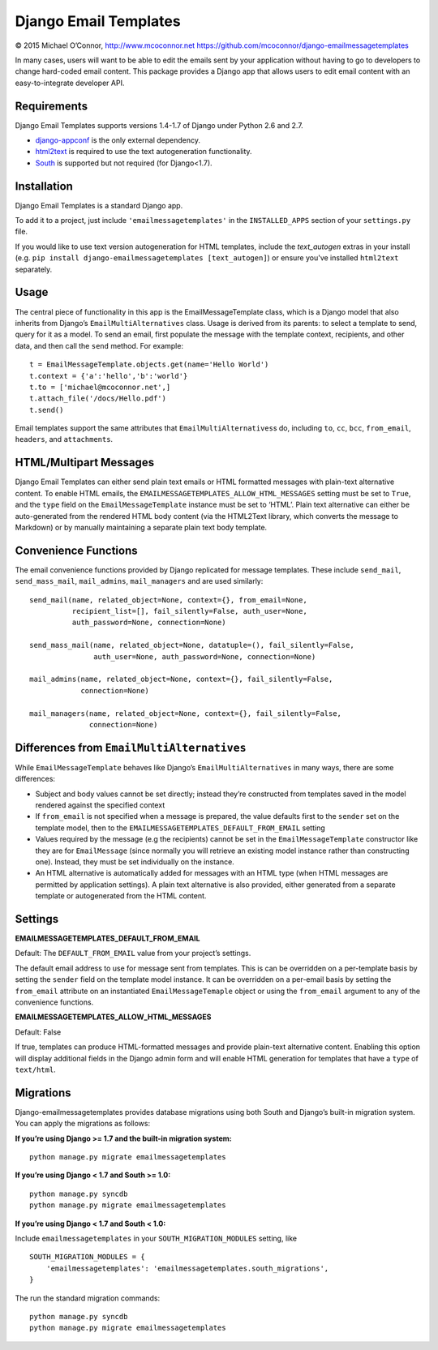 Django Email Templates
======================

© 2015 Michael O’Connor, http://www.mcoconnor.net
https://github.com/mcoconnor/django-emailmessagetemplates

In many cases, users will want to be able to edit the emails sent by
your application without having to go to developers to change hard-coded
email content. This package provides a Django app that allows users to
edit email content with an easy-to-integrate developer API.

Requirements
------------

Django Email Templates supports versions 1.4-1.7 of Django under Python
2.6 and 2.7.

| |Build Status| |Coverage Status|

-  `django-appconf`_ is the only external dependency.
-  `html2text`_ is required to use the text autogeneration
   functionality.
-  `South`_ is supported but not required (for Django<1.7).

Installation
------------

Django Email Templates is a standard Django app. 

To add it to a project, just include ``'emailmessagetemplates'`` in the 
``INSTALLED_APPS`` section of your ``settings.py`` file.

If you would like to use text version autogeneration for HTML templates, 
include the `text_autogen` extras in your install (e.g. 
``pip install django-emailmessagetemplates [text_autogen]``) or ensure 
you've installed ``html2text`` separately.

Usage
-----

The central piece of functionality in this app is the
EmailMessageTemplate class, which is a Django model that also inherits
from Django’s ``EmailMultiAlternatives`` class. Usage is derived from
its parents: to select a template to send, query for it as a model. To
send an email, first populate the message with the template context,
recipients, and other data, and then call the ``send`` method. For
example:

::

    t = EmailMessageTemplate.objects.get(name='Hello World')
    t.context = {'a':'hello','b':'world'}
    t.to = ['michael@mcoconnor.net',]
    t.attach_file('/docs/Hello.pdf')
    t.send()

Email templates support the same attributes that
``EmailMultiAlternatives``\ s do, including ``to``, ``cc``, ``bcc``,
``from_email``, ``headers``, and ``attachments``.

HTML/Multipart Messages
-----------------------

Django Email Templates can either send plain text emails or HTML
formatted messages with plain-text alternative content. To enable HTML
emails, the ``EMAILMESSAGETEMPLATES_ALLOW_HTML_MESSAGES`` setting must
be set to ``True``, and the ``type`` field on the
``EmailMessageTemplate`` instance must be set to ‘HTML’. Plain text
alternative can either be auto-generated from the rendered HTML body
content (via the HTML2Text library, which converts the message to
Markdown) or by manually maintaining a separate plain text body
template.

Convenience Functions
---------------------

The email convenience functions provided by Django replicated for
message templates. These include ``send_mail``, ``send_mass_mail``,
``mail_admins``, ``mail_managers`` and are used similarly:

::

    send_mail(name, related_object=None, context={}, from_email=None,
              recipient_list=[], fail_silently=False, auth_user=None,
              auth_password=None, connection=None)

    send_mass_mail(name, related_object=None, datatuple=(), fail_silently=False,
                   auth_user=None, auth_password=None, connection=None)  

    mail_admins(name, related_object=None, context={}, fail_silently=False,
                connection=None)
                    
    mail_managers(name, related_object=None, context={}, fail_silently=False,
                  connection=None)

Differences from ``EmailMultiAlternatives``
-------------------------------------------

While ``EmailMessageTemplate`` behaves like Django’s
``EmailMultiAlternatives`` in many ways, there are some differences:

-  Subject and body values cannot be set directly; instead they’re
   constructed from templates saved in the model rendered against the
   specified context
-  If ``from_email`` is not specified when a message is prepared, the
   value defaults first to the ``sender`` set on the template model,
   then to the ``EMAILMESSAGETEMPLATES_DEFAULT_FROM_EMAIL`` setting
-  Values required by the message (e.g the recipients) cannot be set in
   the ``EmailMessageTemplate`` constructor like they are for
   ``EmailMessage`` (since normally you will retrieve an existing model
   instance rather than constructing one). Instead, they must be set
   individually on the instance.
-  An HTML alternative is automatically added for messages with an HTML
   type (when HTML messages are permitted by application settings). A
   plain text alternative is also provided, either generated from a
   separate template or autogenerated from the HTML content.

Settings
--------

**EMAILMESSAGETEMPLATES_DEFAULT_FROM_EMAIL**

Default: The ``DEFAULT_FROM_EMAIL`` value from your project’s settings.

The default email address to use for message sent from templates. This
is can be overridden on a per-template basis by setting the ``sender``
field on the template model instance. It can be overridden on a
per-email basis by setting the ``from_email`` attribute on an
instantiated ``EmailMessageTemaple`` object or using the ``from_email``
argument to any of the convenience functions.

**EMAILMESSAGETEMPLATES_ALLOW_HTML_MESSAGES**

Default: False

If true, templates can produce HTML-formatted messages and provide
plain-text alternative content. Enabling this option will display
additional fields in the Django admin form and will enable HTML
generation for templates that have a ``type`` of ``text/html``.

Migrations
----------

Django-emailmessagetemplates provides database migrations using both
South and Django’s built-in migration system. You can apply the
migrations as follows:

**If you’re using Django >= 1.7 and the built-in migration system:**

::

    python manage.py migrate emailmessagetemplates   

**If you’re using Django < 1.7 and South >= 1.0:**

::

    python manage.py syncdb
    python manage.py migrate emailmessagetemplates   

**If you’re using Django < 1.7 and South < 1.0:**

Include ``emailmessagetemplates`` in your ``SOUTH_MIGRATION_MODULES``
setting, like

::

    SOUTH_MIGRATION_MODULES = {
        'emailmessagetemplates': 'emailmessagetemplates.south_migrations',
    }

The run the standard migration commands:

::

    python manage.py syncdb
    python manage.py migrate emailmessagetemplates   

.. _django-appconf: https://pypi.python.org/pypi/django-appconf/0.6
.. _html2text: https://pypi.python.org/pypi/html2text
.. _South: http://south.aeracode.org/

.. |Build Status| image:: https://travis-ci.org/mcoconnor/django-emailmessagetemplates.svg?branch=master
   :target: https://travis-ci.org/mcoconnor/django-emailmessagetemplates
.. |Coverage Status| image:: https://coveralls.io/repos/mcoconnor/django-emailmessagetemplates/badge.svg?branch=master
   :target: https://coveralls.io/r/mcoconnor/django-emailmessagetemplates?branch=master
